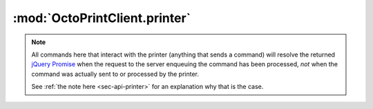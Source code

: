 .. _sec-jsclientlib-printer:

:mod:`OctoPrintClient.printer`
------------------------------

.. note::

   All commands here that interact with the printer (anything that sends a command) will
   resolve the returned `jQuery Promise <http://api.jquery.com/Types/#Promise>`_ when the
   request to the server enqueuing the command has been processed, *not* when the command
   was actually sent to or processed by the printer.

   See :ref:`the note here <sec-api-printer>` for an explanation why that is the case.

.. contents::
   :local:

.. js:function:: OctoPrintClient.printer.getFullState(flags, opts)

   Retrieves the full printer state, including temperature information, sd state and general
   printer state.

   The ``flags`` object can be used to specify the data to retrieve further via the following
   properties:

     * ``history``: a boolean value to specify whether the temperature history should be included (``true``)
       or not (``false``), defaults to it not being included
     * ``limit``: an integer value to specify how many history entries to include
     * ``exclude``: a string value of comma-separated fields to exclude from the returned result.

   See :ref:`Retrieve the current printer state <sec-api-printer-state>` for more details.

   :param object flags: Flags that further specify which data to retrieve, see above for details
   :param object opts: Additional options for the request
   :returns Promise: A `jQuery Promise <http://api.jquery.com/Types/#Promise>`_ for the request's response

.. js:function:: OctoPrintClient.printer.getToolState(flags, opts)

   Retrieves the current printer extruder state/temperature information, and optionally also the temperature
   history.

   The ``flags`` object can be used to specify the data to retrieve further via the following
   properties:

     * ``history``: a boolean value to specify whether the temperature history should be included (``true``)
       or not (``false``), defaults to it not being included
     * ``limit``: an integer value to specify how many history entries to include

   See :ref:`Retrieve the current tool state <sec-api-printer-toolstate>` for more details.

   :param object flags: Flags that further specify which data to retrieve, see above for details
   :param object opts: Additional options for the request
   :returns Promise: A `jQuery Promise <http://api.jquery.com/Types/#Promise>`_ for the request's response

.. js:function:: OctoPrintClient.printer.setToolTargetTemperatures(targets, opts)

   Sets the given temperatures on the printer's extruders.

   ``targets`` is expected to be an object mapping tool identifier to target temperature to set.

   **Example:**

   Set first hotend to 220°C and second to 205°C.

   .. code-block:: javascript

      OctoPrint.printer.setToolTargetTemperatures({"tool0": 220, "tool1": 205});

   See the ``target`` command in :ref:`Issue a tool command <sec-api-printer-toolcommand>` for more details.

   :param object targets: The targets to set
   :param object opts: Additional options for the request
   :returns Promise: A `jQuery Promise <http://api.jquery.com/Types/#Promise>`_ for the request's response

.. js:function:: OctoPrintClient.printer.setToolTemperatureOffsets(offsets, opts)

   Sets the given temperature offsets for the printer's extruders.

   ``offsets`` is expected to be an object mapping tool identifier to offset to set.

   **Example:**

   Set the offset for the first hotend's temperature to +10°C and the offset for the second hotend's
   temperature to -5°C.

   .. code-block:: javascript

      OctoPrint.printer.setToolTemperatureOffsets({"tool0": 10, "tool1": -5});

   See the ``offset`` command in :ref:`Issue a tool command <sec-api-printer-toolcommand>` for more details.

   :param object offsets: The offsets to set
   :param object opts: Additional options for the request
   :returns Promise: A `jQuery Promise <http://api.jquery.com/Types/#Promise>`_ for the request's response

.. js:function:: OctoPrintClient.printer.selectTool(tool, opts)

   Selects the printer's current extruder.

   ``tool`` is the identifier of the extruder to select.

   **Example:**

   Select the second tool, extrude 5mm of filament, then select the first tool.

   .. code-block:: javascript

      OctoPrint.printer.selectTool("tool1")
          .done(function(response) {
              OctoPrint.printer.extrude(5.0)
                  .done(function(response) {
                      OctoPrint.printer.selectTool("tool0");
                  });
          });

   See the ``select`` command in :ref:`Issue a tool command <sec-api-printer-toolcommand>` for more details.

   :param string tool: The tool identifier of the extruder to select
   :param object opts: Additional options for the request
   :returns Promise: A `jQuery Promise <http://api.jquery.com/Types/#Promise>`_ for the request's response

.. js:function:: OctoPrintClient.printer.extrude(amount, opts)

   Extrudes or retracts ``amount`` mm of filament on the currently selected extruder.

   **Example:**

   Extrude 5mm of filament on the current extruder, then retract 2mm.

   .. code-block:: javascript

      OctoPrint.printer.extrude(5.0)
          .done(function(response) {
              OctoPrint.printer.extrude(-2.0);
          });

   See the ``extrude`` command in :ref:`Issue a tool command <sec-api-printer-toolcommand>` for more details.

   :param float amount: The amount of filament to extrude/retract.
   :param object opts: Additional options for the request
   :returns Promise: A `jQuery Promise <http://api.jquery.com/Types/#Promise>`_ for the request's response

.. js:function:: OctoPrintClient.printer.setFlowrate(factor, opts)

   Sets the current flowrate multiplier.

   ``factor`` is expected to be a integer value between 75 and 125 representing the new flowrate percentage.

   See the ``flowrate`` command in :ref:`Issue a tool command <sec-api-printer-toolcommand>` for more details.

   :param integer factor: The flowrate as percentage
   :param object opts: Additional options for the request
   :returns Promise: A `jQuery Promise <http://api.jquery.com/Types/#Promise>`_ for the request's response

.. js:function:: OctoPrintClient.printer.getBedState(data, opts)

   Retrieves the current printer bed state/temperature information, and optionally also the temperature
   history.

   The ``flags`` object can be used to specify the data to retrieve further via the following
   properties:

     * ``history``: a boolean value to specify whether the temperature history should be included (``true``)
       or not (``false``), defaults to it not being included
     * ``limit``: an integer value to specify how many history entries to include

   See :ref:`Retrieve the current bed state <sec-api-printer-bedstate>` for more details.

   :param object flags: Flags that further specify which data to retrieve, see above for details
   :param object opts: Additional options for the request
   :returns Promise: A `jQuery Promise <http://api.jquery.com/Types/#Promise>`_ for the request's response

.. js:function:: OctoPrintClient.printer.setBedTargetTemperature(target, opts)

   Sets the given temperature on the printer's heated bed (if available).

   ``target`` is expected to be a the target temperature as a float value.

   **Example:**

   Set the bed to 90°C.

   .. code-block:: javascript

      OctoPrint.printer.setBedTargetTemperature(90.0);

   See the ``target`` command in :ref:`Issue a bed command <sec-api-printer-bedcommand>` for more details.

   :param float target: The target to set
   :param object opts: Additional options for the request
   :returns Promise: A `jQuery Promise <http://api.jquery.com/Types/#Promise>`_ for the request's response

.. js:function:: OctoPrintClient.printer.setBedTemperatureOffset(offset, opts)

   Sets the given temperature offset for the printer's heated bed (if available).

   ``offset`` is expected to be the temperature offset to set.

   **Example:**

   Set the offset for the bed to -5°C.

   .. code-block:: javascript

      OctoPrint.printer.setBedTemperatureOffset(-5);

   See the ``offset`` command in :ref:`Issue a bed command <sec-api-printer-bedcommand>` for more details.

   :param object offsets: The offsets to set
   :param object opts: Additional options for the request
   :returns Promise: A `jQuery Promise <http://api.jquery.com/Types/#Promise>`_ for the request's response

.. js:function:: OctoPrintClient.printer.jog(amounts, opts)

   Jogs the specified axes by the specified ``amounts``.

   ``amounts`` is expected to be an object with properties reflecting the axes to be jogged by the specified
   amount given as value.

   **Example:**

   Jog X by 10mm.

   .. code-block:: javascript

      OctoPrint.printer.jog({"x", 10.0});

   Jog Y by -5mm and Z by 0.2mm.

   .. code-block:: javascript

      OctoPrint.printer.jog({"y": -5.0, "z": 0.2});

   See the ``jog`` command in :ref:`Issue a print head command <sec-api-printer-printheadcommand>` for more details.

   :param object amounts: Key-value-pairs of axes to jog and amount to jog it.
   :param object opts: Additional options for the request
   :returns Promise: A `jQuery Promise <http://api.jquery.com/Types/#Promise>`_ for the request's response

.. js:function:: OctoPrintClient.printer.home(axes, opts)

   Homes the specified ``axes``.

   ``axes`` is expected to be an array of strings specifying the axes to home.

   **Example:**

   Home the X and Y axis.

   .. code-block:: javascript

      OctoPrint.printer.home(["x", "y"]);

   Home the Z axis.

   .. code-block:: javascript

      OctoPrint.printer.home(["z"]);

   See the ``home`` command in :ref:`Issue a print head command <sec-api-printer-printheadcommand>` for more details.

   :param array axes: List of axes to home
   :param object opts: Additional options for the request
   :returns Promise: A `jQuery Promise <http://api.jquery.com/Types/#Promise>`_ for the request's response

.. js:function:: OctoPrintClient.printer.setFeedrate(factor, opts)

   Sets the feedrate multiplier to use.

   ``factor`` is expected to be a integer value between 0 and 200 representing the new feedrate percentage.

   See the ``feedrate`` command in :ref:`Issue a print head command <sec-api-printer-printheadcommand>` for more details.

   :param integer factor: The feedrate multiplier as percentage
   :param object opts: Additional options for the request
   :returns Promise: A `jQuery Promise <http://api.jquery.com/Types/#Promise>`_ for the request's response

.. js:function:: OctoPrintClient.printer.getSdState(opts)

   Retrieves the current ready state of the printer's SD card.

   See :ref:`Retrieve the current SD state <sec-api-printer-sdstate>` for more details.

   :param object opts: Additional options for the request
   :returns Promise: A `jQuery Promise <http://api.jquery.com/Types/#Promise>`_ for the request's response

.. js:function:: OctoPrintClient.printer.initSd(opts)

   Instructs the printer to initialize its SD card (if present).

   See the ``init`` command in :ref:`Issue an SD command <sec-api-printer-sdcommand>` for more details.

   :param object opts: Additional options for the request
   :returns Promise: A `jQuery Promise <http://api.jquery.com/Types/#Promise>`_ for the request's response

.. js:function:: OctoPrintClient.printer.refreshSd(opts)

   Instructs the printer to refresh the list of files on the SD card (if present).

   See the ``refresh`` command in :ref:`Issue an SD command <sec-api-printer-sdcommand>` for more details.

   :param object opts: Additional options for the request
   :returns Promise: A `jQuery Promise <http://api.jquery.com/Types/#Promise>`_ for the request's response

.. js:function:: OctoPrintClient.printer.releaseSd(opts)

   Instructs the printer to release its SD card (if present).

   See the ``release`` command in :ref:`Issue an SD command <sec-api-printer-sdcommand>` for more details.

   :param object opts: Additional options for the request
   :returns Promise: A `jQuery Promise <http://api.jquery.com/Types/#Promise>`_ for the request's response

.. seealso::

   :ref:`REST API: Printer operations <sec-api-printer>`
       Documentation of the API functionality covered with this client library module.
